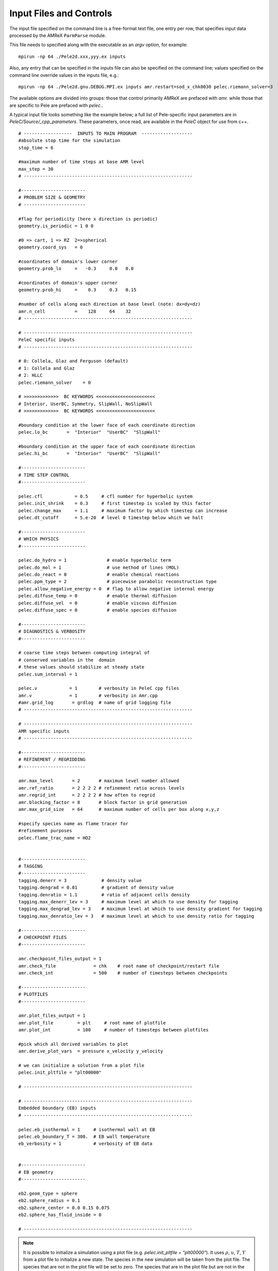Input Files and Controls
------------------------

The input file specified on the command line is a free-format text file, one entry per row, that specifies input data processed by the AMReX ``ParmParse`` module.

This file needs to specified along with the executable as an `argv` option, for example:


::

	mpirun -np 64 ./Pele2d.xxx,yyy.ex inputs

Also, any entry that can be specified in the inputs file can also be specified on the command line; values specified on the command line override values in the inputs file, e.g.:

::

	mpirun -np 64 ./Pele2d.gnu.DEBUG.MPI.ex inputs amr.restart=sod_x_chk0030 pelec.riemann_solver=3

The available options are divided into groups: those that control primarily AMReX are prefaced with `amr.` while those that are specific to Pele are prefaced with `pelec.`.

A typical input file looks something like the example below; a full list of Pele-specific input parameters are in `PeleC/Source/_cpp_parameters`. 
These parameters, once read, are available in the `PeleC` object for use from c++.

::

    # ------------------  INPUTS TO MAIN PROGRAM  -------------------
    #absolute stop time for the simulation
    stop_time = 6 

    #maximum number of time steps at base AMR level
    max_step = 30 
    # ---------------------------------------------------------------
    
    #------------------------
    # PROBLEM SIZE & GEOMETRY
    # -----------------------

    #flag for periodicity (here x direction is periodic)
    geometry.is_periodic = 1 0 0  
    
    #0 => cart, 1 => RZ  2=>spherical
    geometry.coord_sys   = 0      

    #coordinates of domain's lower corner
    geometry.prob_lo     =   -0.3     0.0   0.0     

    #coordinates of domain's upper corner
    geometry.prob_hi     =    0.3     0.3   0.15  

    #number of cells along each direction at base level (note: dx=dy=dz)
    amr.n_cell           =    128     64    32   
    # ---------------------------------------------------------------

    # ---------------------------------------------------------------
    PeleC specific inputs
    # ---------------------------------------------------------------

    # 0: Collela, Glaz and Ferguson (default)
    # 1: Collela and Glaz  
    # 2: HLLC
    pelec.riemann_solver    = 0     

    # >>>>>>>>>>>>>  BC KEYWORDS <<<<<<<<<<<<<<<<<<<<<<
    # Interior, UserBC, Symmetry, SlipWall, NoSlipWall
    # >>>>>>>>>>>>>  BC KEYWORDS <<<<<<<<<<<<<<<<<<<<<<

    #boundary condition at the lower face of each coordinate direction
    pelec.lo_bc       =  "Interior"  "UserBC"  "SlipWall"        
    
    #boundary condition at the upper face of each coordinate direction
    pelec.hi_bc       =  "Interior"  "UserBC"  "SlipWall"          
    
    #------------------------
    # TIME STEP CONTROL
    #------------------------

    pelec.cfl            = 0.5     # cfl number for hyperbolic system
    pelec.init_shrink    = 0.3     # first timestep is scaled by this factor
    pelec.change_max     = 1.1     # maximum factor by which timestep can increase
    pelec.dt_cutoff      = 5.e-20  # level 0 timestep below which we halt

    #------------------------
    # WHICH PHYSICS
    #------------------------
    
    pelec.do_hydro = 1               # enable hyperbolic term
    pelec.do_mol = 1                 # use method of lines (MOL)
    pelec.do_react = 0               # enable chemical reactions
    pelec.ppm_type = 2               # piecewise parabolic reconstruction type
    pelec.allow_negative_energy = 0  # flag to allow negative internal energy
    pelec.diffuse_temp = 0           # enable thermal diffusion
    pelec.diffuse_vel  = 0           # enable viscous diffusion
    pelec.diffuse_spec = 0           # enable species diffusion
    
    #------------------------
    # DIAGNOSTICS & VERBOSITY
    #------------------------
    
    # coarse time steps between computing integral of 
    # conserved variables in the  domain
    # these values should stabilize at steady state
    pelec.sum_interval = 1       

    pelec.v            = 1        # verbosity in PeleC cpp files
    amr.v              = 1        # verbosity in Amr.cpp
    #amr.grid_log       = grdlog  # name of grid logging file
    # ---------------------------------------------------------------
    
    # ---------------------------------------------------------------
    AMR specific inputs
    # ---------------------------------------------------------------
    
    #------------------------
    # REFINEMENT / REGRIDDING 
    #------------------------
    
    amr.max_level       = 2       # maximum level number allowed
    amr.ref_ratio       = 2 2 2 2 # refinement ratio across levels
    amr.regrid_int      = 2 2 2 2 # how often to regrid
    amr.blocking_factor = 8       # block factor in grid generation
    amr.max_grid_size   = 64      # maximum number of cells per box along x,y,z
    
    #specify species name as flame tracer for 
    #refinement purposes
    pelec.flame_trac_name = HO2


    #------------------------
    # TAGGING
    #------------------------
    tagging.denerr = 3             # density value
    tagging.dengrad = 0.01         # gradient of density value
    tagging.denratio = 1.1         # ratio of adjacent cells density
    tagging.max_denerr_lev = 3     # maximum level at which to use density for tagging
    tagging.max_dengrad_lev = 3    # maximum level at which to use density gradient for tagging
    tagging.max_denratio_lev = 3   # maximum level at which to use density ratio for tagging

    #------------------------
    # CHECKPOINT FILES
    #------------------------

    amr.checkpoint_files_output = 1
    amr.check_file              = chk    # root name of checkpoint/restart file
    amr.check_int               = 500    # number of timesteps between checkpoints
    
    #------------------------
    # PLOTFILES
    #------------------------
    
    amr.plot_files_output = 1
    amr.plot_file         = plt     # root name of plotfile
    amr.plot_int          = 100     # number of timesteps between plotfiles

    #pick which all derived variables to plot
    amr.derive_plot_vars  = pressure x_velocity y_velocity

    # we can initialize a solution from a plot file
    pelec.init_pltfile = "plt00000"

    # ---------------------------------------------------------------
    
    # ---------------------------------------------------------------
    Embedded boundary (EB) inputs
    # ---------------------------------------------------------------

    pelec.eb_isothermal = 1     # isothermal wall at EB
    pelec.eb_boundary_T = 300.  # EB wall temperature    
    eb_verbosity = 1            # verbosity of EB data

    
    #------------------------
    # EB geometry
    #------------------------

    eb2.geom_type = sphere  
    eb2.sphere_radius = 0.1     
    eb2.sphere_center = 0.0 0.15 0.075
    eb2.sphere_has_fluid_inside = 0
    
    # ---------------------------------------------------------------


.. note::

   It is possible to initialize a simulation using a plot file
   (e.g. `pelec.init_pltfile = "plt00000"`). It uses :math:`\rho`,
   :math:`u`, :math:`T`, :math:`Y` from a plot file to initialize a
   new state. The species in the new simulation will be taken from the
   plot file. The species that are not in the plot file will be set to
   zero. The species that are in the plot file but are not in the new
   simulation will be ignored (leading most probably to an error in
   species not summing to 1). It is therefore assumed that the
   non-zero species in the plot file used to initialize the simulation
   form a subset of the species in the simulation. The code will
   sanitize the species mass fractions to ensure that they fall within
   the right bounds. It will error out if the species are too far out
   of bounds (i.e., too far below 0, too far above 1, not summing to
   1). This check is controlled with `pelec.init_pltfile_massfrac_tol`
   and defaults to :math:`10^{-8}`.


Tagging criteria
~~~~~~~~~~~~~~~~

Tagging criteria are used to inform the refinement of flow features. They are added the input file using the `tagging` keyword (see the input file above). The following convention is used

- `*err`: tag cell for refinement when the value of the field exceeds this threshold value, i.e. :math:`f_{i,j,k} \geq v`, where :math:`f_{i,j,k}` is the field in cell :math:`(i,j,k)` and :math:`v` is the threshold.
- `*grad`: tag cell for refinement when the maximum difference of the field exceeds this threshold value, i.e.

.. math::
   \max(&|f_{i+1,j,k} - f_{i,j,k}|, |f_{i,j,k} - f_{i-1,j,k}|,\\
   &|f_{i,j+1,k} - f_{i,j,k}|, |f_{i,j,k} - f_{i,j-1,k}|,\\
   &|f_{i,j,k+1} - f_{i,j,k}|, |f_{i,j,k} - f_{i,j,k-1}|) \geq v

- `*ratio`: tag cell for refinement when the maximum ratio of the field (currently only supported for density) exceeds this threshold value, i.e.

.. math::
   \max(&|f_{i+1,j,k} / f_{i,j,k}|, |f_{i,j,k} / f_{i-1,j,k}|,|f_{i,j,k} / f_{i+1,j,k}|, |f_{i-1,j,k} / f_{i,j,k}|,\\
   &|f_{i,j+1,k} / f_{i,j,k}|, |f_{i,j,k} / f_{i,j-1,k}|,|f_{i,j,k} / f_{i,j+1,k}|, |f_{i,j-1,k} / f_{i,j,k}|,\\
   &|f_{i,j,k+1} / f_{i,j,k}|, |f_{i,j,k} / f_{i,j,k-1}|,|f_{i,j,k} / f_{i,j,k+1}|, |f_{i,j,k-1} / f_{i,j,k}|) \geq v

- `max_*_level`: maximum level for use of this tag (beyond this level, this tag will not be used for refinement).

The default values for tagging are defined in :code:`struct TaggingParm` in the `Tagging.H` file. Currently, the code supports tagging on density, pressure, velocity, vorticity, temperature, and volume fraction.

Additionally, tagging is supported for a user-specified species which can function as a "flame tracer" using the keyword `ftrac` and selecting the species with `pelec.flame_trac_name`. For example, the following text in the input file would tag cells for refinement where the HO2 mass fraction exceeded :math:`150 \times 10^{-6}` up to a maximum of 4 levels of refinement:

::

   pelec.flame_trac_name= HO2
   tagging.max_ftracerr_lev = 4
   tagging.ftracerr = 150.e-6

Users can specify their own tagging criteria in the `prob.H` of their case. An example of this is provided in the Taylor-Green regression test.
   
Diagnostic Output
~~~~~~~~~~~~~~~~~

The verbosity flags `pelec.v` and `amr.v` control the extent of output related to the reacting flow solver and AMR grid printed during the simulation. When `pelec.v >= 1`, additional controls allow for fine tuning of the diagnostic output. The input flags `pelec.sum_interval` (number of coarse steps) and `pelec.sum_per` (simulation time) control how often integrals of conserved state quantities over the domain are computed and output. Additionally, if the `pelec.track_extrema` flag is set, the minima and maxima of several important derived quantities will be output whenever the integrals are output. By default, this includes the minimum and maximum across all massfractions, indicated by `massfrac`, but the `pelec.extrema_spec_name` can be set to `ALL` or an individual species name if this diagnostic for indiviudal species is of interest.

To aid in the analysis of the diagnostic data, it can also be saved to log files. To do this, set `amr.data_log = datlog extremalog`, which will save the integrated values to `datlog` and the extrema to `extremalog`, if they are being computed based on the values of the flags described above. Additional problem-specific logs can also be created. Gridding information can also be recorded to a file specified with the `amr.grid_log` option. 
